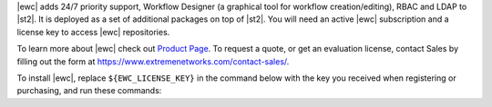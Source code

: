 |ewc| adds 24/7 priority support, Workflow Designer (a graphical tool for workflow creation/editing),
RBAC and LDAP to |st2|. It is deployed as a set of additional packages on top of |st2|. You will need an active
|ewc| subscription and a license key to access |ewc| repositories.

To learn more about |ewc| check out
`Product Page <https://www.extremenetworks.com/product/workflow-composer/>`_.
To request a quote, or get an evaluation license, contact Sales by filling out the form at
https://www.extremenetworks.com/contact-sales/.

To install |ewc|, replace ``${EWC_LICENSE_KEY}`` in the command below with the key you received
when registering or purchasing, and run these commands:
